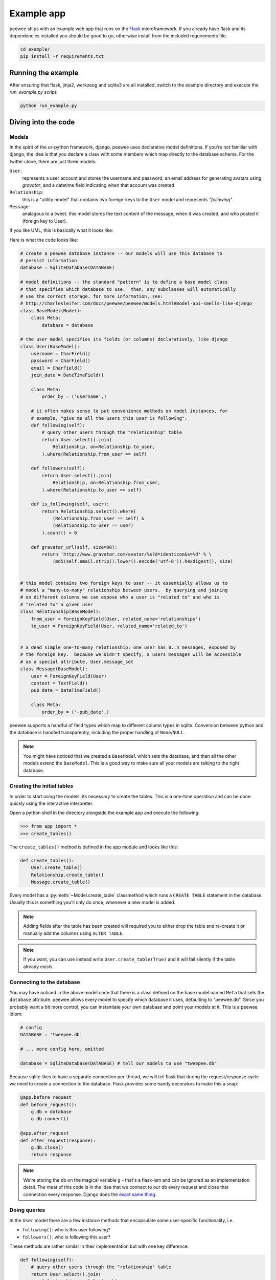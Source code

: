 .. _example-app:

Example app
===========

.. image:: tweepee.jpg

peewee ships with an example web app that runs on the
`Flask <http://flask.pocoo.org/>`_ microframework.  If you already have flask
and its dependencies installed you should be good to go, otherwise install from
the included requirements file.

.. code-block:: console

    cd example/
    pip install -r requirements.txt


Running the example
-------------------

After ensuring that flask, jinja2, werkzeug and sqlite3 are all installed,
switch to the example directory and execute the *run_example.py* script:

.. code-block:: console

    python run_example.py


Diving into the code
--------------------

Models
^^^^^^

In the spirit of the ur-python framework, django, peewee uses declarative model
definitions.  If you're not familiar with django, the idea is that you declare
a class with some members which map directly to the database schema.  For the
twitter clone, there are just three models:

``User``:
    represents a user account and stores the username and password, an email
    address for generating avatars using *gravatar*, and a datetime field
    indicating when that account was created

``Relationship``:
    this is a "utility model" that contains two foreign-keys to
    the ``User`` model and represents *"following"*.

``Message``:
    analagous to a tweet. this model stores the text content of
    the message, when it was created, and who posted it (foreign key to User).

If you like UML, this is basically what it looks like:

.. image:: schema.jpg


Here is what the code looks like:

.. code-block:: python

    # create a peewee database instance -- our models will use this database to
    # persist information
    database = SqliteDatabase(DATABASE)

    # model definitions -- the standard "pattern" is to define a base model class
    # that specifies which database to use.  then, any subclasses will automatically
    # use the correct storage. for more information, see:
    # http://charlesleifer.com/docs/peewee/peewee/models.html#model-api-smells-like-django
    class BaseModel(Model):
        class Meta:
            database = database

    # the user model specifies its fields (or columns) declaratively, like django
    class User(BaseModel):
        username = CharField()
        password = CharField()
        email = CharField()
        join_date = DateTimeField()

        class Meta:
            order_by = ('username',)

        # it often makes sense to put convenience methods on model instances, for
        # example, "give me all the users this user is following":
        def following(self):
            # query other users through the "relationship" table
            return User.select().join(
                Relationship, on=Relationship.to_user,
            ).where(Relationship.from_user == self)

        def followers(self):
            return User.select().join(
                Relationship, on=Relationship.from_user,
            ).where(Relationship.to_user == self)

        def is_following(self, user):
            return Relationship.select().where(
                (Relationship.from_user == self) &
                (Relationship.to_user == user)
            ).count() > 0

        def gravatar_url(self, size=80):
            return 'http://www.gravatar.com/avatar/%s?d=identicon&s=%d' % \
                (md5(self.email.strip().lower().encode('utf-8')).hexdigest(), size)


    # this model contains two foreign keys to user -- it essentially allows us to
    # model a "many-to-many" relationship between users.  by querying and joining
    # on different columns we can expose who a user is "related to" and who is
    # "related to" a given user
    class Relationship(BaseModel):
        from_user = ForeignKeyField(User, related_name='relationships')
        to_user = ForeignKeyField(User, related_name='related_to')


    # a dead simple one-to-many relationship: one user has 0..n messages, exposed by
    # the foreign key.  because we didn't specify, a users messages will be accessible
    # as a special attribute, User.message_set
    class Message(BaseModel):
        user = ForeignKeyField(User)
        content = TextField()
        pub_date = DateTimeField()

        class Meta:
            order_by = ('-pub_date',)


peewee supports a handful of field types which map to different column types in
sqlite.  Conversion between python and the database is handled transparently,
including the proper handling of ``None``/``NULL``.

.. note::
    You might have noticed that we created a ``BaseModel`` which sets the
    database, and then all the other models extend the ``BaseModel``.  This is
    a good way to make sure all your models are talking to the right database.


Creating the initial tables
^^^^^^^^^^^^^^^^^^^^^^^^^^^

In order to start using the models, its necessary to create the tables.  This is
a one-time operation and can be done quickly using the interactive interpreter.

Open a python shell in the directory alongside the example app and execute the
following:

.. code-block:: python

    >>> from app import *
    >>> create_tables()

The ``create_tables()`` method is defined in the app module and looks like this:

.. code-block:: python

    def create_tables():
        User.create_table()
        Relationship.create_table()
        Message.create_table()

Every model has a :py:meth:`~Model.create_table` classmethod which runs a ``CREATE TABLE``
statement in the database.  Usually this is something you'll only do once,
whenever a new model is added.

.. note::
    Adding fields after the table has been created will required you to
    either drop the table and re-create it or manually add the columns using ``ALTER TABLE``.

.. note::
    If you want, you can use instead write ``User.create_table(True)`` and it will
    fail silently if the table already exists.

Connecting to the database
^^^^^^^^^^^^^^^^^^^^^^^^^^

You may have noticed in the above model code that there is a class defined on the
base model named ``Meta`` that sets the ``database`` attribute.  peewee
allows every model to specify which database it uses, defaulting to "peewee.db".
Since you probably want a bit more control, you can instantiate your own
database and point your models at it.  This is a peewee idiom:

.. code-block:: python

    # config
    DATABASE = 'tweepee.db'

    # ... more config here, omitted

    database = SqliteDatabase(DATABASE) # tell our models to use "tweepee.db"

Because sqlite likes to have a separate connection per-thread, we will tell
flask that during the request/response cycle we need to create a connection to
the database.  Flask provides some handy decorators to make this a snap:

.. code-block:: python

    @app.before_request
    def before_request():
        g.db = database
        g.db.connect()

    @app.after_request
    def after_request(response):
        g.db.close()
        return response

.. note::
    We're storing the db on the magical variable ``g`` - that's a
    flask-ism and can be ignored as an implementation detail.  The meat of this code
    is in the idea that we connect to our db every request and close that connection
    every response.  Django does the `exact same thing <http://code.djangoproject.com/browser/django/tags/releases/1.2.3/django/db/__init__.py#L80>`_.


Doing queries
^^^^^^^^^^^^^

In the ``User`` model there are a few instance methods that encapsulate some
user-specific functionality, i.e.

* ``following()``: who is this user following?
* ``followers()``: who is following this user?

These methods are rather similar in their implementation but with one key
difference:

.. code-block:: python

    def following(self):
        # query other users through the "relationship" table
        return User.select().join(
            Relationship, on=Relationship.to_user,
        ).where(Relationship.from_user == self)

    def followers(self):
        return User.select().join(
            Relationship, on=Relationship.from_user,
        ).where(Relationship.to_user == self)

.. note:
    ``on=Relationship.to_user``.  Because there are two foreign keys to ``User``, peewee
    will automatically assume the first one, which happens to be ``from_user``.


The queries end up looking like:

.. code-block:: sql

    # following:
    SELECT t1."id", t1."username", t1."password", t1."email", t1."join_date"
    FROM "user" AS t1
    INNER JOIN "relationship" AS t2
        ON t1."id" = t2."to_user_id"  # <-- joining on to_user_id
    WHERE t2."from_user_id" = ?
    ORDER BY t1."username" ASC

    # followers
    SELECT t1."id", t1."username", t1."password", t1."email", t1."join_date"
    FROM user AS t1
    INNER JOIN relationship AS t2
        ON t1."id" = t2."from_user_id"  # <-- joining on from_user_id
    WHERE t2."to_user_id" = ?
    ORDER BY t1."username" ASC


Creating new objects
^^^^^^^^^^^^^^^^^^^^

So what happens when a new user wants to join the site?  Looking at the
business end of the ``join()`` view, we can that it does a quick check to see
if the username is taken, and if not executes a :py:meth:`~Model.create`.

.. code-block:: python
    try:
        # use the .get() method to quickly see if a user with that name exists
        user = User.get(username=request.form['username'])
        flash('That username is already taken')
    except User.DoesNotExist:
        # if not, create the user and store the form data on the new model
        user = User.create(
            username=request.form['username'],
            password=md5(request.form['password']).hexdigest(),
            email=request.form['email'],
            join_date=datetime.datetime.now()
        )

        # mark the user as being 'authenticated' by setting the session vars
        auth_user(user)
        return redirect(url_for('homepage'))

Much like the :py:meth:`~Model.create` method, all models come with a built-in method called
:py:meth:`~Model.get_or_create` which is used when one user follows another:

.. code-block:: python

    Relationship.get_or_create(
        from_user=session['user'], # <-- the logged-in user
        to_user=user, # <-- the user they want to follow
    )


Doing subqueries
^^^^^^^^^^^^^^^^

If you are logged-in and visit the twitter homepage, you will see tweets from
the users that you follow.  In order to implement this, it is necessary to do
a subquery:

.. code-block:: python

    # python code
    messages = Message.select().where(
        Message.user << user.following()
    )

Results in the following SQL query:

.. code-block:: sql

    SELECT t1."id", t1."user_id", t1."content", t1."pub_date"
    FROM "message" AS t1
    WHERE t1."user_id" IN (
        SELECT t2."id"
        FROM "user" AS t2
        INNER JOIN "relationship" AS t3
            ON t2."id" = t3."to_user_id"
        WHERE t3."from_user_id" = ?
        ORDER BY t1."username" ASC
    )

peewee supports doing subqueries on any :py:class:`ForeignKeyField` or :py:class:`PrimaryKeyField`.

What else is of interest here?
^^^^^^^^^^^^^^^^^^^^^^^^^^^^^^

There are a couple other neat things going on in the example app that are worth
mentioning briefly.

* Support for paginating lists of results is implemented in a simple function called
  ``object_list`` (after it's corollary in Django).  This function is used by all
  the views that return lists of objects.

  .. code-block:: python

      def object_list(template_name, qr, var_name='object_list', **kwargs):
          kwargs.update(
              page=int(request.args.get('page', 1)),
              pages=qr.count() / 20 + 1
          )
          kwargs[var_name] = qr.paginate(kwargs['page'])
          return render_template(template_name, **kwargs)

* Simple authentication system with a ``login_required`` decorator.  The first
  function simply adds user data into the current session when a user successfully
  logs in.  The decorator ``login_required`` can be used to wrap view functions,
  checking for whether the session is authenticated and if not redirecting to the
  login page.

  .. code-block:: python

      def auth_user(user):
          session['logged_in'] = True
          session['user'] = user
          session['username'] = user.username
          flash('You are logged in as %s' % (user.username))

      def login_required(f):
          @wraps(f)
          def inner(*args, **kwargs):
              if not session.get('logged_in'):
                  return redirect(url_for('login'))
              return f(*args, **kwargs)
          return inner

* Return a 404 response instead of throwing exceptions when an object is not
  found in the database.

  .. code-block:: python

      def get_object_or_404(model, **kwargs):
          try:
              return model.get(**kwargs)
          except model.DoesNotExist:
              abort(404)

.. note::
    Like these snippets and interested in more?  Check out `flask-peewee <https://github.com/coleifer/flask-peewee>`_ -
    a flask plugin that provides a django-like Admin interface, RESTful API, Authentication and
    more for your peewee models.
